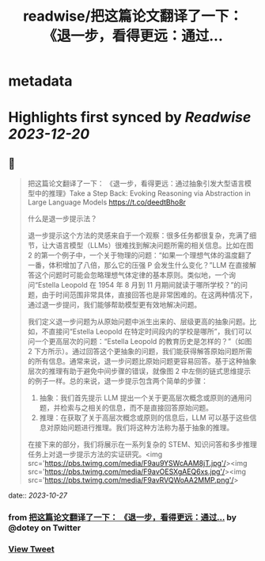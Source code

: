 :PROPERTIES:
:title: readwise/把这篇论文翻译了一下： 《退一步，看得更远：通过...
:END:


* metadata
:PROPERTIES:
:author: [[dotey on Twitter]]
:full-title: "把这篇论文翻译了一下： 《退一步，看得更远：通过..."
:category: [[tweets]]
:url: https://twitter.com/dotey/status/1717753585771950250
:image-url: https://pbs.twimg.com/profile_images/561086911561736192/6_g58vEs.jpeg
:END:

* Highlights first synced by [[Readwise]] [[2023-12-20]]
** 📌
#+BEGIN_QUOTE
把这篇论文翻译了一下：
《退一步，看得更远：通过抽象引发大型语言模型中的推理》Take a Step Back: Evoking Reasoning via Abstraction in Large Language Models
https://t.co/deedtBho8r

什么是退一步提示法？

退一步提示这个方法的灵感来自于一个观察：很多任务都很复杂，充满了细节，让大语言模型（LLMs）很难找到解决问题所需的相关信息。比如在图 2 的第一个例子中，一个关于物理的问题：“如果一个理想气体的温度翻了一番，体积增加了八倍，那么它的压强 P 会发生什么变化？”LLM 在直接解答这个问题时可能会忽略理想气体定律的基本原则。类似地，一个询问“Estella Leopold 在 1954 年 8 月到 11 月期间就读于哪所学校？”的问题，由于时间范围非常具体，直接回答也是非常困难的。在这两种情况下，通过退一步提问，我们能够帮助模型更有效地解决问题。

我们定义退一步问题为从原始问题中派生出来的、层级更高的抽象问题。比如，不直接问“Estella Leopold 在特定时间段内的学校是哪所”，我们可以问一个更高层次的问题：“Estella Leopold 的教育历史是怎样的？”（如图 2 下方所示）。通过回答这个更抽象的问题，我们能获得解答原始问题所需的所有信息。通常来说，退一步问题比原始问题更容易回答。基于这种抽象层次的推理有助于避免中间步骤的错误，就像图 2 中左侧的链式思维提示的例子一样。总的来说，退一步提示包含两个简单的步骤：

1. 抽象：我们首先提示 LLM 提出一个关于更高层次概念或原则的通用问题，并检索与之相关的信息，而不是直接回答原始问题。
2. 推理：在获取了关于高层次概念或原则的信息后，LLM 可以基于这些信息对原始问题进行推理。我们将这种方法称为基于抽象的推理。
在接下来的部分，我们将展示在一系列复杂的 STEM、知识问答和多步推理任务上对退一步提示方法的实证研究。<img src='https://pbs.twimg.com/media/F9au9YSWcAAM8jT.jpg'/><img src='https://pbs.twimg.com/media/F9avOESXgAEQ6xs.jpg'/><img src='https://pbs.twimg.com/media/F9avRVQWoAA2MMP.png'/> 
#+END_QUOTE
    date:: [[2023-10-27]]
*** from _把这篇论文翻译了一下： 《退一步，看得更远：通过..._ by @dotey on Twitter
*** [[https://twitter.com/dotey/status/1717753585771950250][View Tweet]]